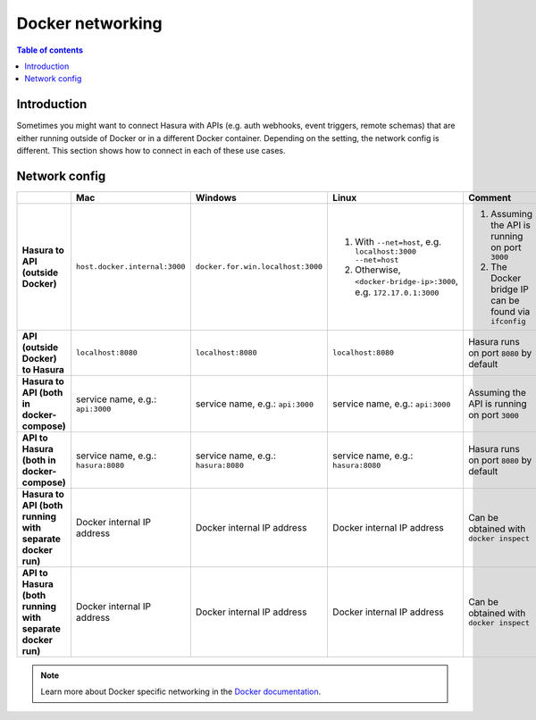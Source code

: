 .. meta::
   :description: Docker networking with Hasura
   :keywords: hasura, docs, deployment, network, docker

.. _docker_networking:

Docker networking 
=================

.. contents:: Table of contents
  :backlinks: none
  :depth: 2
  :local:

Introduction
------------

Sometimes you might want to connect Hasura with APIs (e.g. auth webhooks, event triggers, remote schemas) that are either running outside of Docker or in a different Docker container.
Depending on the setting, the network config is different. This section shows how to connect in each of these use cases.

Network config
--------------

.. list-table:: 
   :stub-columns: 1
   :header-rows: 1

   * - 
     - Mac
     - Windows
     - Linux
     - Comment
   * - **Hasura to API (outside Docker)**
     - ``host.docker.internal:3000``
     - ``docker.for.win.localhost:3000``
     - 1. With ``--net=host``, e.g. ``localhost:3000 --net=host``
       2. Otherwise, ``<docker-bridge-ip>:3000``, e.g. ``172.17.0.1:3000`` 
     - 1. Assuming the API is running on port ``3000``  
       2. The Docker bridge IP can be found via ``ifconfig``
   * - **API (outside Docker) to Hasura** 
     - ``localhost:8080``
     - ``localhost:8080``
     - ``localhost:8080``
     - Hasura runs on port ``8080`` by default
   * - **Hasura to API (both in docker-compose)** 
     - service name, e.g.: ``api:3000``
     - service name, e.g.: ``api:3000``
     - service name, e.g.: ``api:3000``
     - Assuming the API is running on port ``3000``
   * - **API to Hasura (both in docker-compose)** 
     - service name, e.g.: ``hasura:8080``
     - service name, e.g.: ``hasura:8080``
     - service name, e.g.: ``hasura:8080``
     - Hasura runs on port ``8080`` by default
   * - **Hasura to API (both running with separate docker run)** 
     - Docker internal IP address 
     - Docker internal IP address 
     - Docker internal IP address 
     - Can be obtained with ``docker inspect``
   * - **API to Hasura (both running with separate docker run)** 
     - Docker internal IP address 
     - Docker internal IP address 
     - Docker internal IP address 
     - Can be obtained with ``docker inspect``

.. note::

  Learn more about Docker specific networking in the `Docker documentation <https://docs.docker.com/network/>`__.
